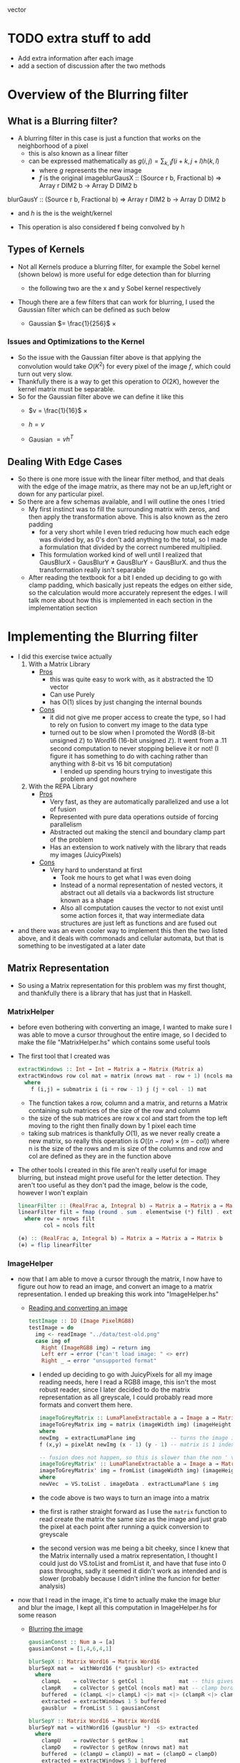 #+LATEX_HEADER: \usepackage[margin=1.0in]{geometry}
vector
* TODO extra stuff to add
- Add extra information after each image
- add a section of discussion after the two methods
* Overview of the Blurring filter
** What is a Blurring filter?
- A blurring filter in this case is just a function that works on the
  neighborhood of a pixel
  + this is also known as a linear filter
  + can be expressed mathematically as $g(i,j) = \sum_{k,l}f(i + k, j +l)h(k,l)$
    * where $g$ represents the new image
    * $f$ is the original imageblurGausX :: (Source r b, Fractional b) => Array r DIM2 b -> Array D DIM2 b
blurGausY :: (Source r b, Fractional b) => Array r DIM2 b -> Array D DIM2 b
    * and $h$ is the is the weight/kernel
  + This operation is also considered f being convolved by h
** Types of Kernels
- Not all Kernels produce a blurring filter, for example the Sobel
  kernel (shown below) is more useful for edge detection than for blurring
  - the following two are the x and y Sobel kernel respectively
     #+BEGIN_LaTeX
       \begin{pmatrix}
         -1 & -2 & -1\\
         0  & 0  &  0\\
         +1 & +2 & +1
       \end{pmatrix}
       ,
       \begin{pmatrix}
         -1 & 0 & +1\\
         -2  & 0  & +2\\
         -1 & 0 & +1
       \end{pmatrix}
  #+END_LaTeX
- Though there are a few filters that can work for blurring, Ι used
  the Gaussian filter which can be defined as such below
  + Gaussian $= \frac{1}{256}$ ×
     #+BEGIN_LaTeX
       \begin{pmatrix}
         1 & 4 & 6 & 4  & 1 \\
         2 & 8 & 12 & 8 & 2 \\
         6 & 24 & 36 & 24 & 6 \\
         2 & 8 & 12 & 8 & 2 \\
         1 & 4 & 6 & 4 & 1
       \end{pmatrix}
  #+END_LaTeX
*** Issues and Optimizations to the Kernel
- So the issue with the Gaussian filter above is that applying the
  convolution would take $O(K^2)$ for every pixel of the image $f$,
  which could turn out very slow.
- Thankfully there is a way to get this operation to $O(2K)$, however
  the kernel matrix must be separable.
- So for the Gaussian filter above we can define it like this
  * $v = \frac{1}{16}$ ×
    #+BEGIN_LaTeX
      \begin{pmatrix}
        1 & 4 & 6 & 4 & 1
      \end{pmatrix}
    #+END_LaTeX
  * $h = v$
  * Gausian $= vh^T$
** Dealing With Edge Cases
- So there is one more issue with the linear filter method, and that
  deals with the edge of the image matrix, as there may not be an
  up,left,right or down for any particular pixel.
- So there are a few schemas available, and I will outline the ones I tried
  + My first instinct was to fill the surrounding matrix with zeros, and
    then apply the transformation above. This is also known as the
    zero padding
    * for a very short while I even tried reducing how much each
      edge was divided by, as 0's don't add anything to the total, so
      I made a formulation that divided by the correct numbered multiplied.
    * This formulation worked kind of well until I realized that
      GausBlurX $\circ$ GausBlurY ≠ GausBlurY $\circ$ GausBlurX. and thus the
      transformation really isn't separable
  + After reading the textbook for a bit I ended up deciding to go
    with clamp padding, which basically just repeats the edges on
    either side, so the calculation would more accurately represent
    the edges. Ι will talk more about how this is implemented in each
    section in the implementation section
* Implementing the Blurring filter
- I did this exercise twice actually
  1. With a Matrix Library
     - _Pros_
       + this was quite easy to work with, as it abstracted the 1D vector
       + Can use Purely
       + has O(1) slices by just changing the internal bounds
     - _Cons_
       + it did not give me proper access to create the type, so I had to
         rely on fusion to convert my image to the data type
       + turned out to be slow when Ι promoted the Word8 (8-bit unsigned
         ℤ) to Word16 (16-bit unsigned ℤ). It went from a .11 second
         computation to never stopping believe it or not! (I figure it has
         something to do with caching rather than anything with 8-bit vs
         16 bit computation)
         * I ended up spending hours trying to investigate this
           problem and got nowhere
  2. With the REPA Library
     - _Pros_
       + Very fast, as they are automatically parallelized and use a lot
         of fusion
       + Represented with pure data operations outside of forcing
         parallelism
       + Abstracted out making the stencil and boundary clamp part of
         the problem
       + Has an extension to work natively with the library that reads
         my images (JuicyPixels)
     - _Cons_
       + Very hard to understand at first
         * Took me hours to get what I was even doing
         * Instead of a normal representation of nested vectors, it
           abstract out all details via a backwords list structure
           known as a shape
         * Also all computation causes the vector to not exist until
           some action forces it, that way intermediate data
           structures are just left as functions and are fused out
- and there was an even cooler way to implement this then the two listed
  above, and it deals with commonads and cellular automata, but that is
  something to be investigated at a later date
** Matrix Representation
- So using a Matrix representation for this problem was my first
  thought, and thankfully there is a library that has just that in Haskell.
*** MatrixHelper
- before even bothering with converting an image, I wanted to make
  sure I was able to move a cursor throughout the entire image, so Ι
  decided to make the file "MatrixHelper.hs" which contains some
  useful tools
- The first tool that I created was
  #+BEGIN_SRC haskell
    extractWindows :: Int → Int → Matrix a → Matrix (Matrix a)
    extractWindows row col mat = matrix (nrows mat - row + 1) (ncols mat - col + 1) f
      where
        f (i,j) = submatrix i (i + row - 1) j (j + col - 1) mat
  #+END_SRC
  + The function takes a row, column and a matrix, and returns a Matrix
    containing sub matrices of the size of the row and column
  + the size of the sub matrices are row x col and start from the top
    left moving to the right then finally down by 1 pixel each time
  + taking sub matrices is thankfully $O(1)$, as we never really create
    a new matrix, so really this operation is $O((n-row) × (m-col))$
    where n is the size of the rows and m is size of the columns and row and
    col are defined as they are in the function above
- The other tools Ι created in this file aren't really useful for
  image blurring, but instead might prove useful for the letter
  detection. They aren't too useful as they don't pad the image, below
  is the code, however I won't explain
  #+BEGIN_SRC haskell
    linearFilter :: (RealFrac a, Integral b) ⇒ Matrix a → Matrix a → Matrix b
    linearFilter filt = fmap (round . sum . elementwise (*) filt) . extractWindows row col
      where row = nrows filt
            col = ncols filt

    (⊕) :: (RealFrac a, Integral b) ⇒ Matrix a → Matrix a → Matrix b
    (⊕) = flip linearFilter
  #+END_SRC
*** ImageHelper
- now that I am able to move a cursor through the matrix, I now have
  to figure out how to read an image, and convert an image to a matrix
  representation. I ended up breaking this work into "ImageHelper.hs"
  + _Reading and converting an image_
    #+BEGIN_SRC haskell
      testImage :: IO (Image PixelRGB8)
      testImage = do
        img <- readImage "../data/test-old.png"
        case img of
          Right (ImageRGB8 img) → return img
          Left err → error ("can't load image: " <> err)
          Right _ → error "unsupported format"
    #+END_SRC
    + Ι ended up deciding to go with JuicyPixels for all my image
      reading needs, here Ι read a RGB8 image, this isn't the most
      robust reader, since I later decided to do the matrix
      representation as all greyscale, I could probably read more
      formats and convert them here.
   #+BEGIN_SRC haskell
    imageToGreyMatrix :: LumaPlaneExtractable a ⇒ Image a → Matrix (PixelBaseComponent a)
    imageToGreyMatrix img = matrix (imageWidth img) (imageHeight img) f
    where
    newImg  = extractLumaPlane img           -- turns the image into greyscale
    f (x,y) = pixelAt newImg (x - 1) (y - 1) -- matrix is 1 indexed not 0

    -- fusion does not happen, so this is slower than the non ' version
    imageToGreyMatrix' :: LumaPlaneExtractable a ⇒ Image a → Matrix (PixelBaseComponent (PixelBaseComponent a))
    imageToGreyMatrix' img = fromList (imageWidth img) (imageHeight img) newVec
    where
    newVec  = VS.toList . imageData . extractLumaPlane $ img
   #+END_SRC
    + the code above is two ways to turn an image into a matrix
    + the first is rather straight forward as Ι use the =matrix=
      function to read create the matrix the same size as the image and
      just grab the pixel at each point after running a quick
      conversion to greyscale
    + the second version was me being a bit cheeky, since Ι knew
      that the Matrix internally used a matrix representation, I
      thought I could just do VS.toList and fromList it, and have that
      fuse into 0 pass throughs, sadly it seemed it didn't work as
      intended and is slower (probably because I didn't inline the
      funcion for better analysis)
- now that Ι read in the image, it's time to actually make the image
  blur and blur the image, I kept all this computation in ImageHelper.hs
  for some reason
  + _Blurring the image_
    #+BEGIN_SRC haskell
      gausianConst :: Num a ⇒ [a]
      gausianConst = [1,4,6,4,1]

      blurSepX :: Matrix Word16 → Matrix Word16
      blurSepX mat =  withWord16 (* gausblur) <$> extracted
        where
          clampL    = colVector $ getCol 1           mat -- this gives us the
          clampR    = colVector $ getCol (ncols mat) mat -- clamp border effect
          buffered  = (clampL <|> clampL) <|> mat <|> (clampR <|> clampR)
          extracted = extractWindows 1 5 buffered
          gausblur  = fromList 5 1 gausianConst

      blurSepY :: Matrix Word16 → Matrix Word16
      blurSepY mat = withWord16 (gausblur *)  <$> extracted
        where
          clampU    = rowVector $ getRow 1           mat
          clampD    = rowVector $ getRow (nrows mat) mat
          buffered  = (clampU ↔ clampU) ↔ mat ↔ (clampD ↔ clampD)
          extracted = extractWindows 5 1 buffered
          gausblur  = fromUist 1 5 gausianConst

      withWord16 :: (Matrix Word16 → Matrix Word16) → Matrix Word16 → Word16
      withWord16 f mat = (`div` 16) . sum $ f mat16
        where
          mat16 = fromIntegral <$> mat :: Matrix Word16

      blur :: Matrix Word16 → Matrix Word8
      blur = fmap fromIntegral . blurSepY . blurSepX

    #+END_SRC

    + _GausianConst_
      * so this just mimics the h definition in part 1, Ι  end up
        converting this to a matrix in the computation below
    + _blurSepX_
      * this is filter that blurs the image with the v^T filter from
        part1. this is called blurX instead of blurY as we are getting
        5 by 1 slices of our matrix as seen in
        =extracted = extractWindows 5 1 buffered=. now buffered isn't
        our original matrix, instead it's our matrix but padded on the
        left and right with the leftmost and rightmost elements
        respectively. as discussed in part1 these are just clamps,
        originally Ι just had zeros on the edges, but Ι did not like the results
      * I will discuss what =withWord16= does in the section below, as
        there is interesting optimizations happening there. However I
        will say that Ι do send the partial application of the matrix
        multiplication to =withWord16= as this is where the pixel
        value is calculated

    + _blurSepY_
      * This is basically the same as blurSepX except we are working
        on vertical slices instead of horizontal slices (hence y and not x)

    + _withWord16_
      * So this function is particular interesting, as this is where
        the matrix representation of the code breaks down. If Ιchanged
        all the bindings to =Word8= and get rid of the =mat16= line,
        then I would get rounding errors, as 88 * 6 = 16, and thus after
        calculating a matrix multiplication, we get a number between
        0-255 that gets divided by 16 after it leaving us with a range
        of 0-16 after rounding.

      * However quickly converting an image with =Word8= math was really
        fast and I could even convert big images rather quickly, however
        when Ι converted that one section of computation to =Word16=
        the program stopped, and Ι could only convert small images

    + _blur_
      * This function is rather simple, it's just the composition of
        the two other blurs, and this is what I will use to generate the
        images that will be under the next section
- After Getting the blurring up, I had to convert the data type back
  to an image, which was once again quite simple
  #+BEGIN_SRC haskell
    matrixToGreyImg :: Pixel a => Matrix a -> Image a
    matrixToGreyImg mat = generateImage f (ncols mat) (nrows mat)
      where f i j = mat ! (i + 1, j + 1)
  #+END_SRC
  + this code really speaks for itself, ! is an index operation, and the
    matrix is 1 indexed not 0, so I had to add the (+1)'s
- _Other Issues_
  + Another issue besides the time of this interpretation is the
    amount of memory it consumes.
  + this way of dealing with the image would load the entire image
    into memory, which is far from ideal, and we'll see in the REPΑ
    representation the memory usage stays low all throughout

- Now that we finally have our Image → Matrix → Image code up we can
  finally convert some images!
  + shown below is the code Ι used to run the process
    #+BEGIN_SRC haskell
      mainMatrix :: IO ()
      mainMatrix = do
        x <- testImage
        let new  = blur $ fmap fromIntegral (imageToGreyMatrix x)
        let new' = matrixToGreyImg new
        savePngImage "./test-2.png" (ImageY8 (matrixToGreyImg (imageToGreyMatrix x)))
        savePngImage "./test.png" (ImageY8 new')
    #+END_SRC
    * we just run and save the image before blur and after blur
      + the far left one is the original fully colored, we'll see more
        of that one later
      + the middle is the unaltered greyscale version of the image
      + and finally the far right is the blurred version of this
        150x150px image;
        #+BEGIN_LaTeX
         \begin{figure}
           \centering
           \begin{subfigure}
             \centering
             \includegraphics[width=0.2\textwidth]{../data/test-image.png}
           \end{subfigure}%
           \begin{subfigure}
             \centering
             \includegraphics[width=0.2\textwidth]{../data/image-original.png}
           \end{subfigure}
           \begin{subfigure}
             \centering
             \includegraphics[width=0.2\textwidth]{../data/image-blurred.png}
           \end{subfigure}
         \end{figure}
 #+END_LaTeX
** Repa Representation
- This representation comes from the fact that I wanted the code to
  run on the full 1500x1500 version of the images above, and I spent
  hours trying to debug why =Word16= slowed down the program so much.
- Repa also gives me tools to do this work rather easily, so I'll
  break this section into 3 parts
  1. What is REPA and why did it take me to understand what Ι was doing
  2. Working just on Grey images
  3. Working on both grey and colored images
*** What is REPA and why did it take me to understand what Ι was doing
- so REPA is a library for high performance regular multi-dimensional
  parallel arrays.
- This means a few things
  1. we don't have to say a word about parallelism and our code will
     still be run in parallel (I ended up getting 100% on all 8 of my cores!)
  2. REPΑ is rather fast and memory efficient
  3. REPA due to its "multi-dimensional" nature has rather complex
     type signatures and makes grokking it rather hard at first
- So REPA achieves its speed in a rather interesting way, whenever
  a function is invoked, REPA doesn't actually make an array
  #+BEGIN_SRC haskell
    a = fromListUnboxed (Z :. 4 :. 4) [1..16] :: Array U DIM2 Int
    R.map (+ 1) a :: Array D DIM2 Int
  #+END_SRC
  + so here we make an unboxed array (that's what U means) of dimension 4 by 4 (that's what
    Z :. ... means) with type Int inside.
  + when we run map over the entire array instead of getting another
    Unboxed type U back, we instead get the type =Array D DIM2 Int=
    back, where D means that this array is really just functions from
    indices to elements. So the array never really exists in memory
  + this is rather useful, as this map can be fused out and the
    intermediate arrays never exist
- Another note is the shape, the (Z :. 4 :. 4) notation denotes the
  shape of the array, and this data structure is best to be thought of
  as a reverse list
- even with understanding both of these points, it took me more than
  just a few hours to fully understand how to use the library, and in
  the following two sections I'll try to explain the logic of what is happening.
*** Working just on Grey images
- so like the matrix representation Ι decided to once again only work
  on grey images at first
- the code for both these sections are in RepaHelper.hs
- The first step was trying to figure out how to turn an Image into a
  Repa array.
  #+BEGIN_SRC haskell
    -- only going to be working on 2D images for now, trying to figure out slices is too much
    imageToGreyRepa :: LumaPlaneExtractable a ⇒ Image a → Array D DIM2 (PixelBaseComponent a)
    imageToGreyRepa img@(Image w h _) = R.fromFunction (Z :. w :. h) f
      where f (Z :. i :. j) = pixelAt newImg i j
            newImg          = extractLumaPlane img
  #+END_SRC
  + so I end up representing a grey image as a 2D array (DIM2 stands
    for dimension 2).
  + I do this by making a function that takes an image (an image
    consists of the width, height, and data) which we call img with
    width w and height h, and returning our array
  + this array never really gets materialized, as we just make the
    array from a function that just queries the greyed version of the image
- Now that we have the image in the data that we can work with, we
  must now make our Gaussian once again
  #+BEGIN_SRC haskell
    gausianStencilX :: Num a ⇒ Stencil DIM2 a
    gausianStencilY :: Num a ⇒ Stencil DIM2 a
    gausianStencilX = [stencil2| 1 4 6 4 1 |]
    gausianStencilY = [stencil2| 1
                                 4
                                 6
                                 4
                                 1 |]
  #+END_SRC
  + this code is a bit special. So Repa has a stencil library that was
    made to basically apply any arbitrary kernel as long as it's
    smaller than 7x7
  + so these two represent the Gaussian and give other data to our
    function below
  #+BEGIN_SRC haskell
  blurGausX :: (Source r b, Fractional b) ⇒ Array r DIM2 b → Array D DIM2 b
  blurGausY :: (Source r b, Fractional b) ⇒ Array r DIM2 b → Array D DIM2 b
  blurGausX = R.map (/ 16) . mapStencil2 BoundClamp gausianStencilX
  blurGausY = R.map (/ 16) . mapStencil2 BoundClamp gausianStencilY

  blur :: (Source r b, Fractional b) ⇒ Array r DIM2 b → Array D DIM2 b
  blur = blurGausX . blurGausY
  #+END_SRC
  + The library is kind enough to give us a mapStencil over a 2D
    array, so really we just map the Gaussian and then divide by 16, and compose
    both of them to get the blur

  + The stencil probably runs in parallel, though I'm not quite sure
    where the parallelization is coming from (might be even before
    this point!)

- So now that we have the blur filter working, we just have to make a
  conversion function then run it
  #+BEGIN_SRC haskell
    repaToGreyImage :: (RealFrac a, Source r a) ⇒ Array r DIM2 a → Image Word8
    repaToGreyImage xs = generateImage create width height
      where Z :. width :. height = R.extent xs
            create i j           = round (xs ! (Z :. i :. j)) :: Word8
  #+END_SRC
  + once again we use generateImage and grab the proper coordinates

- So now lets run the image blur again but on a bigger version of the
  same image!
  #+BEGIN_SRC haskell
    mainRepaGrey = do
      x <- testImage
      let y = R.imageToGreyRepa x
      let z = R.blur $ R.map fromIntegral y
      savePngImage "./repa-test-real.png" (ImageY8 (R.repaToGreyImage z))
  #+END_SRC
  + this code basically grabs the image and runs our functions
  + and once again we save the pngs which can be viewed below
  + I've had to scale the image down for the PDF, so do use my
    directories and look at "repa-big-test" and "test-big"
  + So the image on the left below is the original
  + And the image on the right is the blurred version
            #+BEGIN_LaTeX
              \begin{figure}
                \centering
                \begin{subfigure}
                  \centering
                  \includegraphics[width=0.4\textwidth]{../data/test-big.png}
                \end{subfigure}%
                \begin{subfigure}
                  \centering
                  \includegraphics[width=0.4\textwidth]{../data/repa-big-test.png}
                \end{subfigure}
              \end{figure}
            #+END_LaTeX
  + I ended up scaling the images to .4, as the blurring is more
    subtle on bigger image
  + 
*** Working on both grey and colored images
- this section in particular took a lot of effort as it took me quite
  a while to grok how slices work in this library and how to properly
  use the tools
- Reading an image to a REPA array is already done for me as there is
  a =readImageRGB= function provided in JuicyPixels-repa, so I don't
  have to worry about that part
- to get a grip on the tools, I thought Ι would make
  repaExtractWindows which really isn't used
  #+BEGIN_SRC haskell
    repaExtractWindows :: (Source r a) => Int -> Int -> Array r DIM3 a -> Array D DIM3 (Array D DIM3 a)
    repaExtractWindows row col arr = R.fromFunction (Z :. i - row :. j - col :. k) grabsubs
      where Z :. i :. j :. k = R.extent arr
            grabsubs sh      = R.extract sh (Z :. row :. col :. 1) arr
  #+END_SRC
  + I made this as I was confused on how to get subsection of the
    array properly. At first =R.fromFunction= used to be =R.traverse=
    that took an array and did some calculations, but it turned out to not
    be needed
  + there is a nifty function called extract which I can give it a
    shape of where to start and how big it is.
- Now that Ιwas understanding what I was doing, we can now make
  blurCol
  #+BEGIN_SRC haskell
    data MyImage a = RGB a a a | RGBA a a a a | Grey a

    fromList :: [a] -> MyImage a
    fromList [a,b,c]   = RGB a b c
    fromList [a,b,c,d] = RGBA a b c d
    fromList [a]       = Grey a
    fromList _         = error "not a valid image"

    blurCol :: (Fractional e, Source r e) => Array r DIM3 e -> Array D DIM3 e
    blurCol = flip reshape . f . fromList . fmap blur . slices <*> R.extent
      where f (RGBA a b c d) = interleave4 a b c d
            f (RGB a b c)    = interleave3 a b c
            f (Grey a)       = a

    slices :: Source r e => Array r DIM3 e -> [Array D DIM2 e]
    slices arr = f <$> [0..(k-1)]
      where
        (Z :. _ :. _ :. k) = R.extent arr
        f a                = slice arr (Z :. All :. All :. (a :: Int))
  #+END_SRC
  + I broke this function up into 3 discrete pieces, my custom data
    type, blurCol, and slices

    * _Slices_
      - slices takes an array and stuffs the 3rd dimension of the array
        into its own list while keeping all x and y coordinates of the array
      - this leaves us with a list of 2D arrays, which means the old
        blur filter can work
    * _MyImage_
      - this data type was mostly a response to the interleave
        functions. due to how strict Haskell is with its types Ι can't
        just check the size of the list I get from slices and decide on
        which one I want
      - so I created this data type just to facilitate the interleave
        functionality
        + interleave just interleaves all elements in the arrays given
          to it
      - Also note at first I used R.++ instead, but that ended up
        splitting they image into 3 versions of the original image
    * _blurCol_
      - blurCol is where the magic happens, now that we have 2D
        slices, we can now just call blur on each slice and combine it
        with interleave. Finally we get a 2D array back, so we just
        reshape the array into a 3rd dimensional one

- All that is left is converting the array into a 3D one. there is
  actually a function called =imgToImage :: Img a → DynamicImage= but
  oddly enough it segfaults (it uses some weird foreign pointer
  magic), so I made my own once again
  #+BEGIN_SRC haskell
    repaToRGBImage :: (RealFrac a, Source r a) ⇒ Array r DIM3 a → Image PixelRGB8
    repaToRGBImage arr = generateImage create height width -- may have mixed up the width and height at some point
      where
        Z :. width :. height :. _ = R.extent arr
        create i j                = PixelRGB8 (grab 0) (grab 1) (grab 2)
          where grab k = round $ arr ! (Z :. j :. i :. k) :: Word8
  #+END_SRC

  + So this code looks a lot like the grey image converter, however
    there is one weird difference, and that is in the generate image I
    give it height then width, and Ι index my array with j then i
    instead of i then j. I think something might have been flipped at
    once point, I'm not too sure, but this works like a charm.

  + A previous version used to use foldl1 with the PixelRGB8 and keeping
    the computation in the list, but since Ιused the wrong fold, I
    ended up mixing up R and B on the final image which I will show with
    the rest.

- So now lets run and see what we get!
  #+BEGIN_SRC haskell
    main = do
      x <- C.readImageRGB "./data/Color-test.png"
      let y = case x of Left _ -> error "image not found"; Right z -> z
      let z = R.blurCol (R.map fromIntegral (imgData y))
      z' <- R.computeUnboxedP z :: IO(R.Array R.U R.DIM3 Double)
      let z'' = R.repaToRGBImage z'
      savePngImage "./Color-save.png" (ImageRGB8 z'')
  #+END_SRC
  + the computeUnboxedP is the only parallel code I've written, which
    just tells the array to be computed in parallel, idk if this
    speeds up the computation however.
  + but lets see the fruits of our labor. I would suggest looking in
    the data director and look at "Color-test"
    "Color-save-proper-colors" and "Color-save-proper-colors" for the
    full size images
  + the left is the original
  + the right was the mistaken R B flip and blurred
  + and the bottom is the blurred version of the first
    #+BEGIN_LaTeX
      \begin{figure}
        \centering
        \begin{subfigure}
          \centering
          \includegraphics[width=0.4\textwidth]{../data/Color-test.png}
        \end{subfigure}%
        \begin{subfigure}
          \centering
          \includegraphics[width=0.4\textwidth]{../data/Color-save-inverted-red-blue.png}
        \end{subfigure}
        \begin{subfigure}
          \centering
          \includegraphics[width=0.4\textwidth]{../data/Color-save-proper-colors.png}
        \end{subfigure}
      \end{figure}
    #+END_LaTeX
